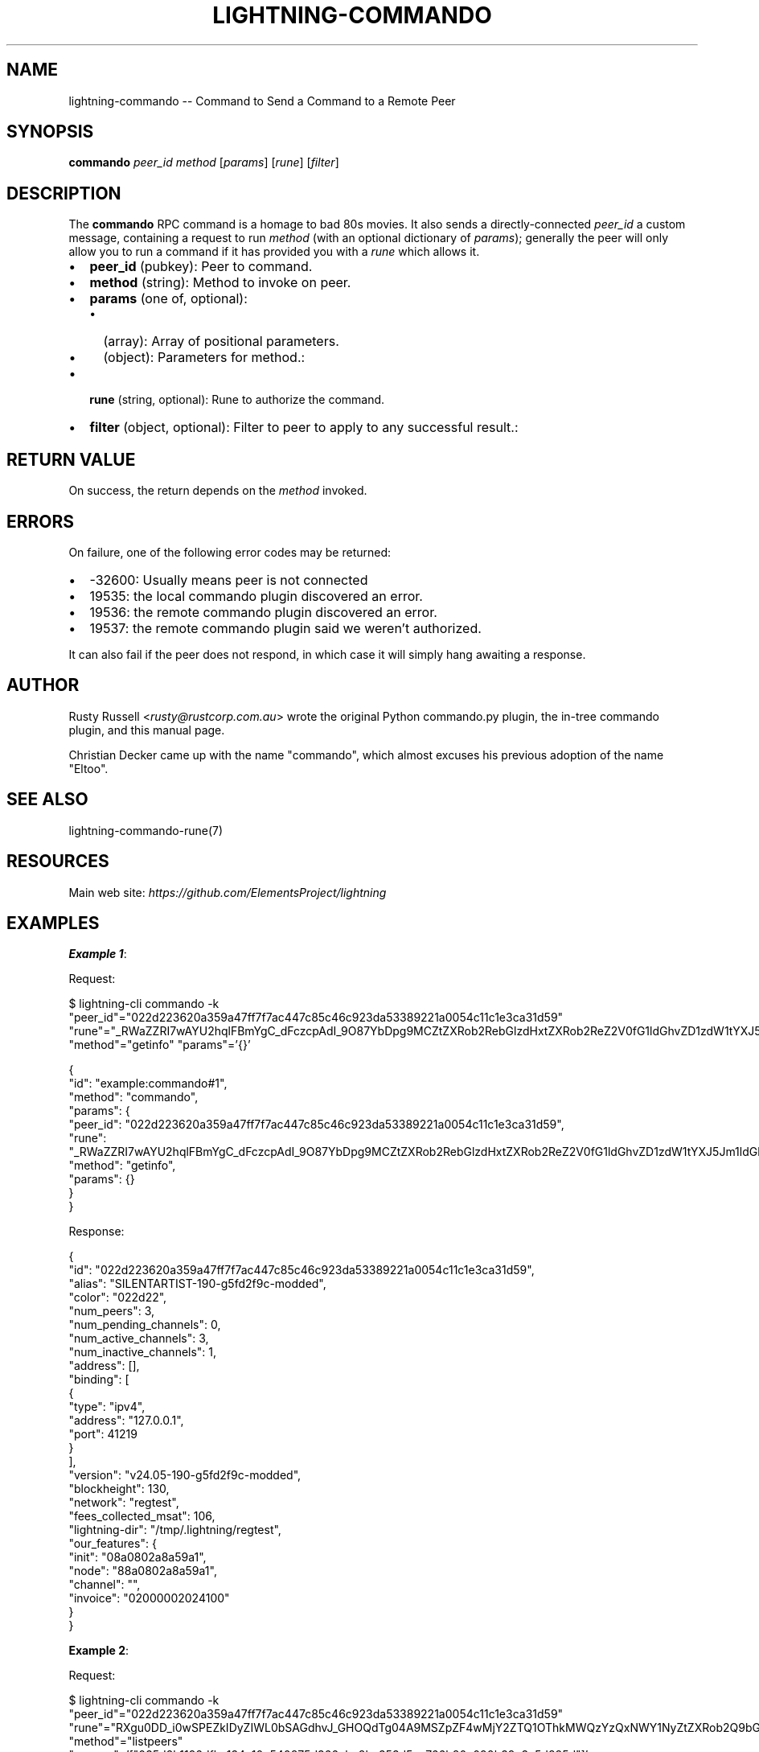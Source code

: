 .\" -*- mode: troff; coding: utf-8 -*-
.TH "LIGHTNING-COMMANDO" "7" "" "Core Lightning pre-v24.08" ""
.SH
NAME
.LP
lightning-commando -- Command to Send a Command to a Remote Peer
.SH
SYNOPSIS
.LP
\fBcommando\fR \fIpeer_id\fR \fImethod\fR [\fIparams\fR] [\fIrune\fR] [\fIfilter\fR] 
.SH
DESCRIPTION
.LP
The \fBcommando\fR RPC command is a homage to bad 80s movies. It also sends a directly-connected \fIpeer_id\fR a custom message, containing a request to run \fImethod\fR (with an optional dictionary of \fIparams\fR); generally the peer will only allow you to run a command if it has provided you with a \fIrune\fR which allows it.
.IP "\(bu" 2
\fBpeer_id\fR (pubkey): Peer to command.
.if n \
.sp -1
.if t \
.sp -0.25v
.IP "\(bu" 2
\fBmethod\fR (string): Method to invoke on peer.
.if n \
.sp -1
.if t \
.sp -0.25v
.IP "\(bu" 2
\fBparams\fR (one of, optional):
.RS
.IP "\(bu" 2
(array): Array of positional parameters.
.if n \
.sp -1
.if t \
.sp -0.25v
.IP "\(bu" 2
(object): Parameters for method.:
.RE
.if n \
.sp -1
.if t \
.sp -0.25v
.IP "\(bu" 2
\fBrune\fR (string, optional): Rune to authorize the command.
.if n \
.sp -1
.if t \
.sp -0.25v
.IP "\(bu" 2
\fBfilter\fR (object, optional): Filter to peer to apply to any successful result.:
.SH
RETURN VALUE
.LP
On success, the return depends on the \fImethod\fR invoked.
.SH
ERRORS
.LP
On failure, one of the following error codes may be returned:
.IP "\(bu" 2
-32600: Usually means peer is not connected
.if n \
.sp -1
.if t \
.sp -0.25v
.IP "\(bu" 2
19535: the local commando plugin discovered an error.
.if n \
.sp -1
.if t \
.sp -0.25v
.IP "\(bu" 2
19536: the remote commando plugin discovered an error.
.if n \
.sp -1
.if t \
.sp -0.25v
.IP "\(bu" 2
19537: the remote commando plugin said we weren't authorized.
.LP
It can also fail if the peer does not respond, in which case it will simply hang awaiting a response.
.SH
AUTHOR
.LP
Rusty Russell <\fIrusty@rustcorp.com.au\fR> wrote the original Python commando.py plugin, the in-tree commando plugin, and this manual page.
.PP
Christian Decker came up with the name \(dqcommando\(dq, which almost excuses his previous adoption of the name \(dqEltoo\(dq.
.SH
SEE ALSO
.LP
lightning-commando-rune(7)
.SH
RESOURCES
.LP
Main web site: \fIhttps://github.com/ElementsProject/lightning\fR
.SH
EXAMPLES
.LP
\fBExample 1\fR: 
.PP
Request:
.LP
.EX
$ lightning-cli commando -k \(dqpeer_id\(dq=\(dq022d223620a359a47ff7f7ac447c85c46c923da53389221a0054c11c1e3ca31d59\(dq \(dqrune\(dq=\(dq_RWaZZRI7wAYU2hqlFBmYgC_dFczcpAdI_9O87YbDpg9MCZtZXRob2RebGlzdHxtZXRob2ReZ2V0fG1ldGhvZD1zdW1tYXJ5Jm1ldGhvZC9saXN0ZGF0YXN0b3Jl\(dq \(dqmethod\(dq=\(dqgetinfo\(dq \(dqparams\(dq='{}'
.EE
.LP
.EX
{
  \(dqid\(dq: \(dqexample:commando#1\(dq,
  \(dqmethod\(dq: \(dqcommando\(dq,
  \(dqparams\(dq: {
    \(dqpeer_id\(dq: \(dq022d223620a359a47ff7f7ac447c85c46c923da53389221a0054c11c1e3ca31d59\(dq,
    \(dqrune\(dq: \(dq_RWaZZRI7wAYU2hqlFBmYgC_dFczcpAdI_9O87YbDpg9MCZtZXRob2RebGlzdHxtZXRob2ReZ2V0fG1ldGhvZD1zdW1tYXJ5Jm1ldGhvZC9saXN0ZGF0YXN0b3Jl\(dq,
    \(dqmethod\(dq: \(dqgetinfo\(dq,
    \(dqparams\(dq: {}
  }
}
.EE
.PP
Response:
.LP
.EX
{
  \(dqid\(dq: \(dq022d223620a359a47ff7f7ac447c85c46c923da53389221a0054c11c1e3ca31d59\(dq,
  \(dqalias\(dq: \(dqSILENTARTIST-190-g5fd2f9c-modded\(dq,
  \(dqcolor\(dq: \(dq022d22\(dq,
  \(dqnum_peers\(dq: 3,
  \(dqnum_pending_channels\(dq: 0,
  \(dqnum_active_channels\(dq: 3,
  \(dqnum_inactive_channels\(dq: 1,
  \(dqaddress\(dq: [],
  \(dqbinding\(dq: [
    {
      \(dqtype\(dq: \(dqipv4\(dq,
      \(dqaddress\(dq: \(dq127.0.0.1\(dq,
      \(dqport\(dq: 41219
    }
  ],
  \(dqversion\(dq: \(dqv24.05-190-g5fd2f9c-modded\(dq,
  \(dqblockheight\(dq: 130,
  \(dqnetwork\(dq: \(dqregtest\(dq,
  \(dqfees_collected_msat\(dq: 106,
  \(dqlightning-dir\(dq: \(dq/tmp/.lightning/regtest\(dq,
  \(dqour_features\(dq: {
    \(dqinit\(dq: \(dq08a0802a8a59a1\(dq,
    \(dqnode\(dq: \(dq88a0802a8a59a1\(dq,
    \(dqchannel\(dq: \(dq\(dq,
    \(dqinvoice\(dq: \(dq02000002024100\(dq
  }
}
.EE
.PP
\fBExample 2\fR: 
.PP
Request:
.LP
.EX
$ lightning-cli commando -k \(dqpeer_id\(dq=\(dq022d223620a359a47ff7f7ac447c85c46c923da53389221a0054c11c1e3ca31d59\(dq \(dqrune\(dq=\(dqRXgu0DD_i0wSPEZkIDyZIWL0bSAGdhvJ_GHOQdTg04A9MSZpZF4wMjY2ZTQ1OThkMWQzYzQxNWY1NyZtZXRob2Q9bGlzdHBlZXJz\(dq \(dqmethod\(dq=\(dqlistpeers\(dq \(dqparams\(dq='[\(dq035d2b1192dfba134e10e540875d366ebc8bc353d5aa766b80c090b39c3a5d885d\(dq]'
.EE
.LP
.EX
{
  \(dqid\(dq: \(dqexample:commando#2\(dq,
  \(dqmethod\(dq: \(dqcommando\(dq,
  \(dqparams\(dq: {
    \(dqpeer_id\(dq: \(dq022d223620a359a47ff7f7ac447c85c46c923da53389221a0054c11c1e3ca31d59\(dq,
    \(dqrune\(dq: \(dqRXgu0DD_i0wSPEZkIDyZIWL0bSAGdhvJ_GHOQdTg04A9MSZpZF4wMjY2ZTQ1OThkMWQzYzQxNWY1NyZtZXRob2Q9bGlzdHBlZXJz\(dq,
    \(dqmethod\(dq: \(dqlistpeers\(dq,
    \(dqparams\(dq: [
      \(dq035d2b1192dfba134e10e540875d366ebc8bc353d5aa766b80c090b39c3a5d885d\(dq
    ]
  }
}
.EE
.PP
Response:
.LP
.EX
{
  \(dqpeers\(dq: [
    {
      \(dqid\(dq: \(dq035d2b1192dfba134e10e540875d366ebc8bc353d5aa766b80c090b39c3a5d885d\(dq,
      \(dqconnected\(dq: true,
      \(dqnum_channels\(dq: 2,
      \(dqnetaddr\(dq: [
        \(dq127.0.0.1:34785\(dq
      ],
      \(dqfeatures\(dq: \(dq08a0802a8a59a1\(dq
    }
  ]
}
.EE
.PP
\fBExample 3\fR: 
.PP
Request:
.LP
.EX
$ lightning-cli commando -k \(dqpeer_id\(dq=\(dq022d223620a359a47ff7f7ac447c85c46c923da53389221a0054c11c1e3ca31d59\(dq \(dqrune\(dq=\(dqQUJEYMLGgiaJvMDv_MhR2hiMKIBTbq-PrL-KxcIlirQ9MiZtZXRob2Q9cGF5JnBuYW1lYW1vdW50bXNhdDwxMDAwMA==\(dq \(dqmethod\(dq=\(dqpay\(dq \(dqparams\(dq='{\(dqbolt11\(dq: \(dqlnbcrt1pn2s38zsp5lv49w44a8tvkwtkxfxwts8rnr864u59srp7sxuua3haahdhlhtrqpp5p928w8rmsg2hjeymedcn54vxhsz372qhcedgf003nmsknhx9594sdqcdserxgryv4ekxunfwp6xjmmwxqyjw5qcqp9rzjqdwjkyvjm7apxnssu4qgwhfkd67ghs6n6k48v6uqczgt88p6tky96qqq0vqqqqgqqyqqqqqpqqqqqzsqqc9qxpqysgqt5h8te9lkn0jpdkhkmlkzs80aw7mt5kdm6jxmvddkavt3vj0vakkmfcs0hsde8y8g8za46sch2lp4jxy56u8ve25sgpgcsya0vp92sgphzw570\(dq, \(dqamount_msat\(dq: 9900}'
.EE
.LP
.EX
{
  \(dqid\(dq: \(dqexample:commando#3\(dq,
  \(dqmethod\(dq: \(dqcommando\(dq,
  \(dqparams\(dq: {
    \(dqpeer_id\(dq: \(dq022d223620a359a47ff7f7ac447c85c46c923da53389221a0054c11c1e3ca31d59\(dq,
    \(dqrune\(dq: \(dqQUJEYMLGgiaJvMDv_MhR2hiMKIBTbq-PrL-KxcIlirQ9MiZtZXRob2Q9cGF5JnBuYW1lYW1vdW50bXNhdDwxMDAwMA==\(dq,
    \(dqmethod\(dq: \(dqpay\(dq,
    \(dqparams\(dq: {
      \(dqbolt11\(dq: \(dqlnbcrt1pn2s38zsp5lv49w44a8tvkwtkxfxwts8rnr864u59srp7sxuua3haahdhlhtrqpp5p928w8rmsg2hjeymedcn54vxhsz372qhcedgf003nmsknhx9594sdqcdserxgryv4ekxunfwp6xjmmwxqyjw5qcqp9rzjqdwjkyvjm7apxnssu4qgwhfkd67ghs6n6k48v6uqczgt88p6tky96qqq0vqqqqgqqyqqqqqpqqqqqzsqqc9qxpqysgqt5h8te9lkn0jpdkhkmlkzs80aw7mt5kdm6jxmvddkavt3vj0vakkmfcs0hsde8y8g8za46sch2lp4jxy56u8ve25sgpgcsya0vp92sgphzw570\(dq,
      \(dqamount_msat\(dq: 9900
    }
  }
}
.EE
.PP
Response:
.LP
.EX
{
  \(dqdestination\(dq: \(dq022d223620a359a47ff7f7ac447c85c46c923da53389221a0054c11c1e3ca31d59\(dq,
  \(dqpayment_hash\(dq: \(dq0954771c7b821579649bcb713a5586bc051f2817c65a84bdf19ee169dcc5a16b\(dq,
  \(dqcreated_at\(dq: 1722303715.008808,
  \(dqparts\(dq: 1,
  \(dqamount_msat\(dq: 9900,
  \(dqamount_sent_msat\(dq: 9900,
  \(dqpayment_preimage\(dq: \(dqf3a3b40d63e62785f537aad60f93980914c5639872c7746299a6a1228abbc303\(dq,
  \(dqstatus\(dq: \(dqcomplete\(dq
}
.EE
.PP
